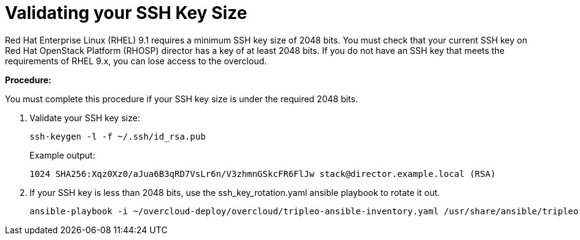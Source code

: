 = Validating your SSH Key Size

Red Hat Enterprise Linux (RHEL) 9.1 requires a minimum SSH key size of 2048 bits. You must check that your current SSH key on Red Hat OpenStack Platform (RHOSP) director has a key of at least 2048 bits. If you do not have an SSH key that meets the requirements of RHEL 9.x, you can lose access to the overcloud.

*Procedure:*

You must complete this procedure if your SSH key size is under the required 2048 bits.

. Validate your SSH key size:
+
[source, bash]
----
ssh-keygen -l -f ~/.ssh/id_rsa.pub
----
+
Example output:
+
----
1024 SHA256:Xqz0Xz0/aJua6B3qRD7VsLr6n/V3zhmnGSkcFR6FlJw stack@director.example.local (RSA)
----

. If your SSH key is less than 2048 bits, use the ssh_key_rotation.yaml ansible playbook to rotate it out.
+
[source, bash]
----
ansible-playbook -i ~/overcloud-deploy/overcloud/tripleo-ansible-inventory.yaml /usr/share/ansible/tripleo-playbooks/ssh_key_rotation.yaml -e keys_folder=/home/stack/.ssh -e key_name=id_rsa
----